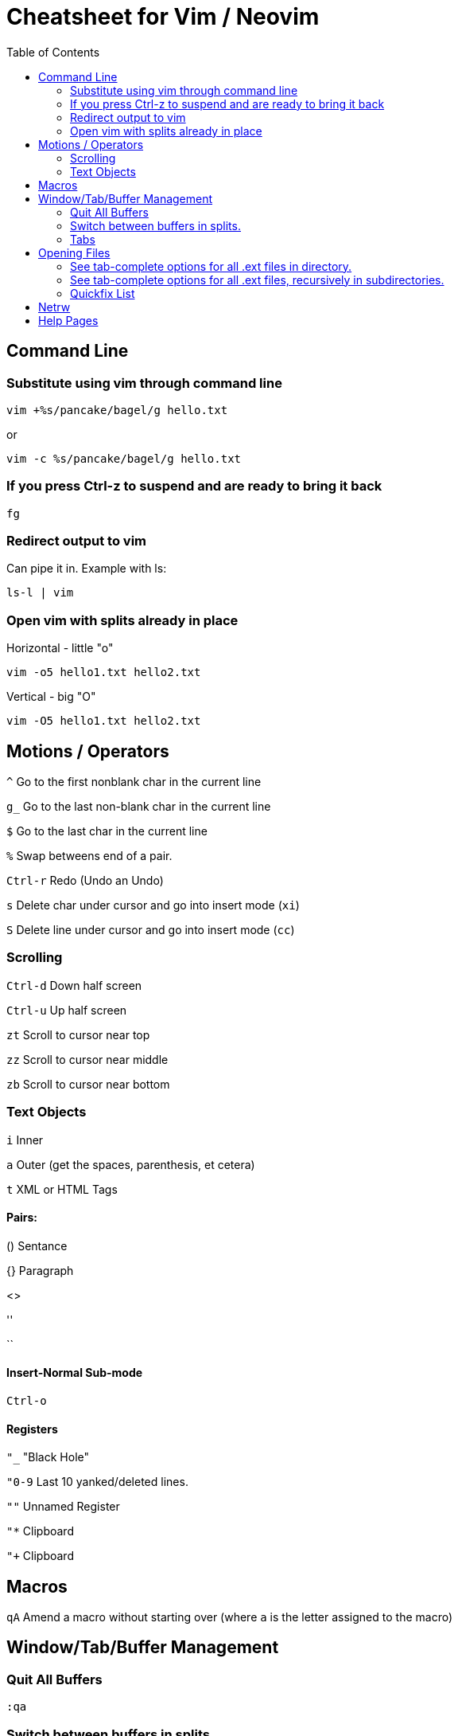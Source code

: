 = Cheatsheet for Vim / Neovim
:toc:

== Command Line

=== Substitute using vim through command line

[source,zsh]
vim +%s/pancake/bagel/g hello.txt

or
[source,zsh]
vim -c %s/pancake/bagel/g hello.txt

=== If you press Ctrl-z to suspend and are ready to bring it back

[source,zsh]
fg

=== Redirect output to vim

Can pipe it in.  Example with ls:

[source,zsh]
ls-l | vim

=== Open vim with splits already in place

.Horizontal - little "o"
[source,zsh]
vim -o5 hello1.txt hello2.txt

.Vertical - big "O"
[source,zsh]
vim -O5 hello1.txt hello2.txt

== Motions / Operators

`^`         Go to the first nonblank char in the current line

`g_`        Go to the last non-blank char in the current line

`$`         Go to the last char in the current line

`%`         Swap betweens end of a pair.

`Ctrl-r`    Redo (Undo an Undo)

`s`			Delete char under cursor and go into insert mode (`xi`)

`S`			Delete line under cursor and go into insert mode (`cc`)

=== Scrolling

`Ctrl-d`	Down half screen

`Ctrl-u`	Up half screen

`zt`		Scroll to cursor near top

`zz`		Scroll to cursor near middle

`zb`		Scroll to cursor near bottom

=== Text Objects

`i`   Inner

`a`   Outer (get the spaces, parenthesis, et cetera)

`t`   XML or HTML Tags

==== Pairs:

()   Sentance

{}   Paragraph

[]

<>

''

``

==== Insert-Normal Sub-mode

`Ctrl-o`

==== Registers

`"_`	"Black Hole"

`"0-9`	Last 10 yanked/deleted lines.

`""`	Unnamed Register

`"*`	Clipboard

`"+`	Clipboard

== Macros

`qA`	Amend a macro without starting over (where `a` is the letter assigned to the macro)

== Window/Tab/Buffer Management

=== Quit All Buffers

[source,vimscript]
:qa

=== Switch between buffers in splits.

`Ctrl-W H`   Moves the cursor to the left window

`Ctrl-W J`   Moves the cursor to the window below

`Ctrl-W K`   Moves the cursor to the window upper

`Ctrl-W L`   Moves the cursor to the right window

`Ctrl-W W`   Does... Something.  Switches between?

=== Tabs

`gt`	Next tab
`gT`	Previous tab

== Opening Files

=== See tab-complete options for all .ext files in directory.

[source,vimscript]
:e *.ext<Tab>

=== See tab-complete options for all .ext files, recursively in subdirectories.

[source,vimscript]
:e **/*.ext<Tab>

=== Quickfix List

.Search Recursively Within Working Directory (and create Quickfix List)
[source,vimscript]
:vim /searchterm/ *

.Open/Close the Quickfix List
[source,vimscript]
----
:copen
:ccl
----

.Navigate The Quickfix List
[source,vimscript]
----
:cfirst
:clast
:cnext
:cprev
:cc 1
----

.Command on Multiple Files
[source,vimscript]
:cdo s/foo/bar | update

== Netrw

`%`   Create a new file

`d`   Create a new directory

Press enter Quick Help Bar to cycle through actions.

== Help Pages

.Enter stuff like Ctrl ALT SHIFT into commands.
[source,vimscript]
:h key-notation

.Windows
[source,vimscript]
:h window

.Netrw
[source,vimscript]
: h netrw

.Text Objects
[source,vimscript]
: h text-objects

